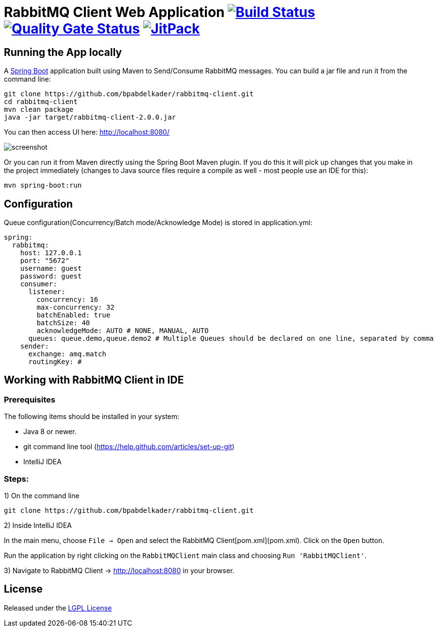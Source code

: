 = RabbitMQ Client Web Application image:https://travis-ci.org/bpabdelkader/rabbitmq-client.svg?branch=master["Build Status", link="https://travis-ci.org/bpabdelkader/rabbitmq-client"] image:https://sonarcloud.io/api/project_badges/measure?project=bpabdelkader_rabbitmq-client&metric=alert_status["Quality Gate Status", link="https://sonarcloud.io/dashboard?id=bpabdelkader_rabbitmq-client"] image:https://jitpack.io/v/bpabdelkader/rabbitmq-client.svg["JitPack", link="https://jitpack.io/#bpabdelkader/rabbitmq-client"]

## Running the App locally
A https://spring.io/guides/gs/spring-boot[Spring Boot] application built using Maven to Send/Consume RabbitMQ messages. You can build a jar file and run it from the command line:

```
git clone https://github.com/bpabdelkader/rabbitmq-client.git
cd rabbitmq-client
mvn clean package
java -jar target/rabbitmq-client-2.0.0.jar
```
You can then access UI here: http://localhost:8080/

image:https://i.postimg.cc/hvDYPY0H/screenshot.png[]

Or you can run it from Maven directly using the Spring Boot Maven plugin. If you do this it will pick up changes that you make in the project immediately (changes to Java source files require a compile as well - most people use an IDE for this):

```
mvn spring-boot:run
```

## Configuration
Queue configuration(Concurrency/Batch mode/Acknowledge Mode) is stored in application.yml:
```yml
spring:
  rabbitmq:
    host: 127.0.0.1
    port: "5672"
    username: guest
    password: guest
    consumer:
      listener:
        concurrency: 16
        max-concurrency: 32
        batchEnabled: true
        batchSize: 40
        acknowledgeMode: AUTO # NONE, MANUAL, AUTO
      queues: queue.demo,queue.demo2 # Multiple Queues should be declared on one line, separated by comma
    sender:
      exchange: amq.match
      routingKey: #
```

## Working with RabbitMQ Client in IDE

### Prerequisites
The following items should be installed in your system:

* Java 8 or newer.
* git command line tool (https://help.github.com/articles/set-up-git)
* IntelliJ IDEA

### Steps:

1) On the command line
```
git clone https://github.com/bpabdelkader/rabbitmq-client.git
```
2) Inside IntelliJ IDEA

In the main menu, choose `File -> Open` and select the RabbitMQ Client[pom.xml](pom.xml). Click on the `Open` button.

Run the application by right clicking on the `RabbitMQClient` main class and choosing
`Run 'RabbitMQClient'`.

3) Navigate to RabbitMQ Client -> http://localhost:8080[http://localhost:8080] in your browser.

## License
Released under the http://www.methods.co.nz/asciidoc/[LGPL License^]